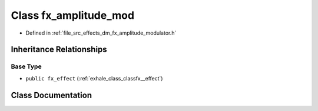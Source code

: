 .. _exhale_class_classfx__amplitude__mod:

Class fx_amplitude_mod
======================

- Defined in :ref:`file_src_effects_dm_fx_amplitude_modulator.h`


Inheritance Relationships
-------------------------

Base Type
*********

- ``public fx_effect`` (:ref:`exhale_class_classfx__effect`)


Class Documentation
-------------------


.. doxygenclass:: fx_amplitude_mod
   :members:
   :protected-members:
   :undoc-members: